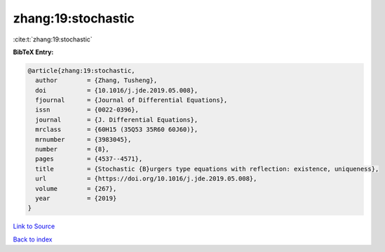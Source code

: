 zhang:19:stochastic
===================

:cite:t:`zhang:19:stochastic`

**BibTeX Entry:**

.. code-block:: bibtex

   @article{zhang:19:stochastic,
     author        = {Zhang, Tusheng},
     doi           = {10.1016/j.jde.2019.05.008},
     fjournal      = {Journal of Differential Equations},
     issn          = {0022-0396},
     journal       = {J. Differential Equations},
     mrclass       = {60H15 (35Q53 35R60 60J60)},
     mrnumber      = {3983045},
     number        = {8},
     pages         = {4537--4571},
     title         = {Stochastic {B}urgers type equations with reflection: existence, uniqueness},
     url           = {https://doi.org/10.1016/j.jde.2019.05.008},
     volume        = {267},
     year          = {2019}
   }

`Link to Source <https://doi.org/10.1016/j.jde.2019.05.008},>`_


`Back to index <../By-Cite-Keys.html>`_
